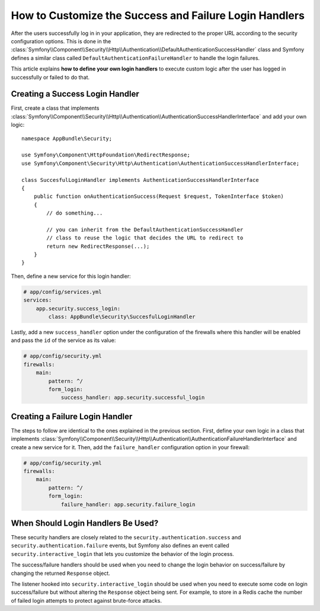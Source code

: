 .. index::
   single: Security; Login
   single: Security; Logout
   single: Security; Handler

How to Customize the Success and Failure Login Handlers
=======================================================

After the users successfully log in in your application, they are redirected to
the proper URL according to the security configuration options. This is done in
the :class:`Symfony\\Component\\Security\\Http\\Authentication\\DefaultAuthenticationSuccessHandler`
class and Symfony defines a similar class called ``DefaultAuthenticationFailureHandler``
to handle the login failures.

This article explains **how to define your own login handlers** to execute
custom logic after the user has logged in successfully or failed to do that.

Creating a Success Login Handler
--------------------------------

First, create a class that implements :class:`Symfony\\Component\\Security\\Http\\Authentication\\AuthenticationSuccessHandlerInterface`
and add your own logic::

    namespace AppBundle\Security;

    use Symfony\Component\HttpFoundation\RedirectResponse;
    use Symfony\Component\Security\Http\Authentication\AuthenticationSuccessHandlerInterface;

    class SuccesfulLoginHandler implements AuthenticationSuccessHandlerInterface
    {
        public function onAuthenticationSuccess(Request $request, TokenInterface $token)
        {
            // do something...

            // you can inherit from the DefaultAuthenticationSuccessHandler
            // class to reuse the logic that decides the URL to redirect to
            return new RedirectResponse(...);
        }
    }

Then, define a new service for this login handler:

.. code-block:: yaml

    # app/config/services.yml
    services:
        app.security.success_login:
            class: AppBundle\Security\SuccesfulLoginHandler

Lastly, add a new ``success_handler`` option under the configuration of the
firewalls where this handler will be enabled and pass the ``id`` of the service
as its value:

.. code-block:: yaml

    # app/config/security.yml
    firewalls:
        main:
            pattern: ^/
            form_login:
                success_handler: app.security.successful_login

Creating a Failure Login Handler
--------------------------------

The steps to follow are identical to the ones explained in the previous section.
First, define your own logic in a class that implements
:class:`Symfony\\Component\\Security\\Http\\Authentication\\AuthenticationFailureHandlerInterface`
and create a new service for it. Then, add the ``failure_handler`` configuration
option in your firewall:

.. code-block:: yaml

    # app/config/security.yml
    firewalls:
        main:
            pattern: ^/
            form_login:
                failure_handler: app.security.failure_login

When Should Login Handlers Be Used?
-----------------------------------

These security handlers are closely related to the ``security.authentication.success``
and ``security.authentication.failure`` events, but Symfony also defines an event
called ``security.interactive_login`` that lets you customize the behavior of
the login process.

The success/failure handlers should be used when you need to change the login
behavior on success/failure by changing the returned ``Response`` object.

The listener hooked into ``security.interactive_login`` should be used when you
need to execute some code on login success/failure but without altering the
``Response`` object being sent. For example, to store in a Redis cache the number
of failed login attempts to protect against brute-force attacks.
